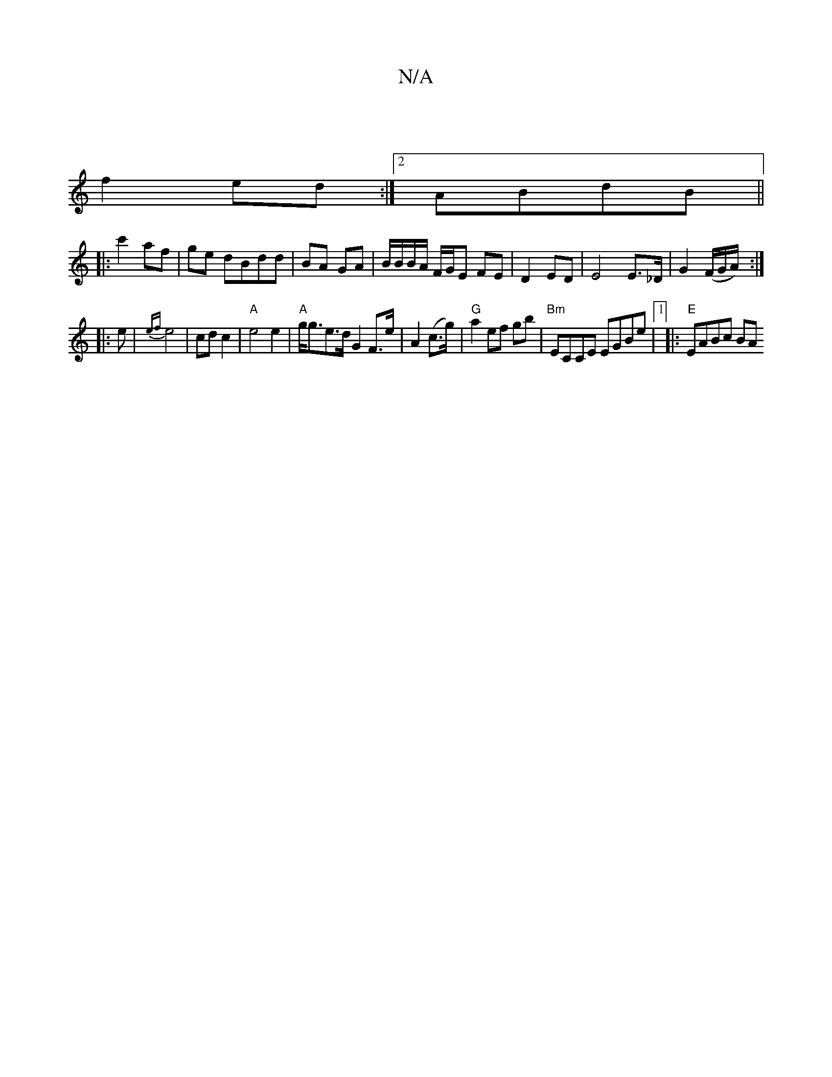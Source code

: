 X:1
T:N/A
M:4/4
R:N/A
K:Cmajor
/ ||
f2 ed:|2 ABdB||
|:c'2 af | ge dBdd | BA GA |B/B/B/A/ F/G/E FE |D2 ED|E4 E>_D|G2 (F/G/A/) :|
|: e |{ef}e4 | cd c2 | "A" e4e2|"A"g<ge>d G2 F>e | A2 (c>g) | "G"a2 ef gb|"Bm"ECCE EGBe |1 |:"E"EABc BA